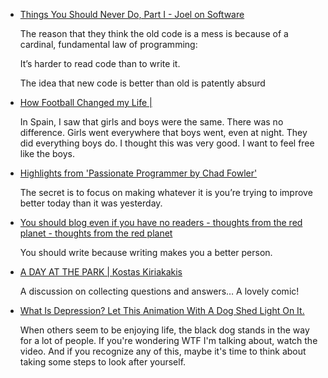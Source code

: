 #+BEGIN_COMMENT
.. link:
.. description:
.. tags: bookmarks
.. date: 2013-12-16 09:19:30
.. title: Bookmarks [2013-12-16]
.. slug: bookmarks-2013-12-16
.. category: bookmarks
#+END_COMMENT


- [[http://www.joelonsoftware.com/articles/fog0000000069.html][Things You Should Never Do, Part I - Joel on Software]]
  
  The reason that they think the old code is a mess is because of a
  cardinal, fundamental law of programming:

      It’s harder to read code than to write it.

  The idea that new code is better than old is patently absurd

- [[http://rosethomson.wordpress.com/2013/12/10/how-football-changed-my-life/][How Football Changed my Life |]]
  
  In Spain, I saw that girls and boys were the same. There was no
  difference. Girls went everywhere that boys went, even at
  night. They did everything boys do. I thought this was very good. I
  want to feel free like the boys.

- [[http://blog.flaper87.com/post/529630cc0f06d3696f9fd518/][Highlights from 'Passionate Programmer by Chad Fowler']]
  
  The secret is to focus on making whatever it is you’re trying to
  improve better today than it was yesterday.

- [[http://nathanmarz.com/blog/you-should-blog-even-if-you-have-no-readers.html/][You should blog even if you have no readers - thoughts from the red planet - thoughts from the red planet]]
  
  You should write because writing makes you a better person.

- [[http://kiriakakis.net/comics/mused/a-day-at-the-park][A DAY AT THE PARK | Kostas Kiriakakis]]
  
  A discussion on collecting questions and answers... A lovely comic!

- [[http://www.upworthy.com/what-is-depression-let-this-animation-with-a-dog-shed-light-on-it][What Is Depression? Let This Animation With A Dog Shed Light On It.]]
  
  When others seem to be enjoying life, the black dog stands in the
  way for a lot of people. If you're wondering WTF I'm talking about,
  watch the video. And if you recognize any of this, maybe it's time
  to think about taking some steps to look after yourself.
